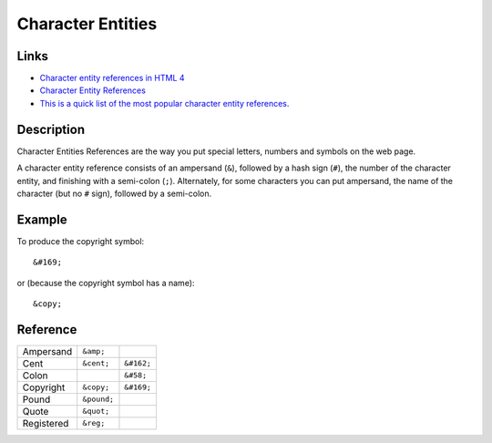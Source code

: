 Character Entities
******************

Links
=====

- `Character entity references in HTML 4`_
- `Character Entity References`_
- `This is a quick list of the most popular character entity references.`_

Description
===========

Character Entities References are the way you put special letters, numbers and
symbols on the web page.

A character entity reference consists of an ampersand (``&``), followed by a
hash sign (``#``), the number of the character entity, and finishing with a
semi-colon (``;``).  Alternately, for some characters you can put ampersand,
the name of the character (but no ``#`` sign), followed by a semi-colon.

Example
=======

To produce the copyright symbol:

::

  &#169;

or (because the copyright symbol has a name):

::

  &copy;

Reference
=========

============  ================  ===============
Ampersand     ``&amp;``
Cent          ``&cent;``        ``&#162;``
Colon                           ``&#58;``
Copyright     ``&copy;``        ``&#169;``
Pound         ``&pound;``
Quote         ``&quot;``
Registered    ``&reg;``
============  ================  ===============


.. _`Character entity references in HTML 4`: http://www.w3.org/TR/html401/sgml/entities.html
.. _`Character Entity References`: http://www.htmlcodetutorial.com/characterentities.html
.. _`This is a quick list of the most popular character entity references.`: http://www.htmlcodetutorial.com/characterentities_famsupp_68.html
